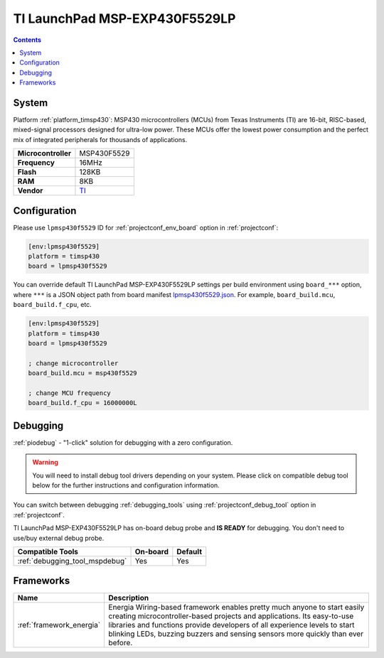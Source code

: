 ..  Copyright (c) 2014-present PlatformIO <contact@platformio.org>
    Licensed under the Apache License, Version 2.0 (the "License");
    you may not use this file except in compliance with the License.
    You may obtain a copy of the License at
       http://www.apache.org/licenses/LICENSE-2.0
    Unless required by applicable law or agreed to in writing, software
    distributed under the License is distributed on an "AS IS" BASIS,
    WITHOUT WARRANTIES OR CONDITIONS OF ANY KIND, either express or implied.
    See the License for the specific language governing permissions and
    limitations under the License.

.. _board_timsp430_lpmsp430f5529:

TI LaunchPad MSP-EXP430F5529LP
==============================

.. contents::

System
------

Platform :ref:`platform_timsp430`: MSP430 microcontrollers (MCUs) from Texas Instruments (TI) are 16-bit, RISC-based, mixed-signal processors designed for ultra-low power. These MCUs offer the lowest power consumption and the perfect mix of integrated peripherals for thousands of applications.

.. list-table::

  * - **Microcontroller**
    - MSP430F5529
  * - **Frequency**
    - 16MHz
  * - **Flash**
    - 128KB
  * - **RAM**
    - 8KB
  * - **Vendor**
    - `TI <http://www.ti.com/ww/en/launchpad/launchpads-msp430-msp-exp430f5529lp.html?utm_source=platformio&utm_medium=docs>`__


Configuration
-------------

Please use ``lpmsp430f5529`` ID for :ref:`projectconf_env_board` option in :ref:`projectconf`:

.. code-block:: ini

  [env:lpmsp430f5529]
  platform = timsp430
  board = lpmsp430f5529

You can override default TI LaunchPad MSP-EXP430F5529LP settings per build environment using
``board_***`` option, where ``***`` is a JSON object path from
board manifest `lpmsp430f5529.json <https://github.com/platformio/platform-timsp430/blob/master/boards/lpmsp430f5529.json>`_. For example,
``board_build.mcu``, ``board_build.f_cpu``, etc.

.. code-block:: ini

  [env:lpmsp430f5529]
  platform = timsp430
  board = lpmsp430f5529

  ; change microcontroller
  board_build.mcu = msp430f5529

  ; change MCU frequency
  board_build.f_cpu = 16000000L

Debugging
---------

:ref:`piodebug` - "1-click" solution for debugging with a zero configuration.

.. warning::
    You will need to install debug tool drivers depending on your system.
    Please click on compatible debug tool below for the further
    instructions and configuration information.

You can switch between debugging :ref:`debugging_tools` using
:ref:`projectconf_debug_tool` option in :ref:`projectconf`.

TI LaunchPad MSP-EXP430F5529LP has on-board debug probe and **IS READY** for debugging. You don't need to use/buy external debug probe.

.. list-table::
  :header-rows:  1

  * - Compatible Tools
    - On-board
    - Default
  * - :ref:`debugging_tool_mspdebug`
    - Yes
    - Yes

Frameworks
----------
.. list-table::
    :header-rows:  1

    * - Name
      - Description

    * - :ref:`framework_energia`
      - Energia Wiring-based framework enables pretty much anyone to start easily creating microcontroller-based projects and applications. Its easy-to-use libraries and functions provide developers of all experience levels to start blinking LEDs, buzzing buzzers and sensing sensors more quickly than ever before.